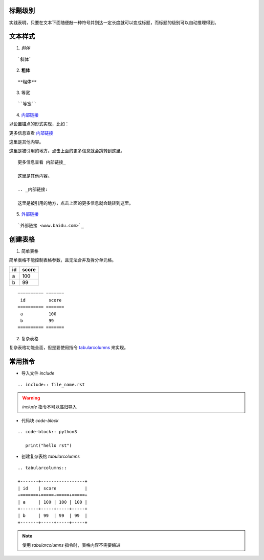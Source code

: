 标题级别
========

实践表明，只要在文本下面随便敲一种符号并到达一定长度就可以变成标题，而标题的级别可以自动推理得到。


文本样式
========

1. `斜体`

:: 

   `斜体`

2. **粗体**

:: 

   **粗体**

3. ``等宽``

:: 

   ``等宽``

4. 内部链接_

以设置锚点的形式实现，比如：

更多信息查看 内部链接_

这里是其他内容。

.. _内部链接:

这里是被引用的地方，点击上面的更多信息就会跳转到这里。

:: 

   更多信息查看 内部链接_

   这里是其他内容。

   .. _内部链接:

   这里是被引用的地方，点击上面的更多信息就会跳转到这里。

5. `外部链接 <www.baidu.com>`_

:: 

   `外部链接 <www.baidu.com>`_

创建表格
========

1. 简单表格

简单表格不能控制表格参数，且无法合并及拆分单元格。

========== =======
 id         score
========== =======
 a          100  
 b          99   
========== =======

:: 

   ========== =======
    id         score
   ========== =======
    a          100  
    b          99   
   ========== =======

2. 复杂表格

复杂表格功能全面，但是要使用指令 tabularcolumns_ 来实现。

常用指令
========

- 导入文件 `include`

:: 

   .. include:: file_name.rst

.. warning::

   `include` 指令不可以递归导入

- 代码块 `code-block`

:: 

   .. code-block:: python3

      print("hello rst")

.. _tabularcolumns:

- 创建复杂表格 `tabularcolumns`

:: 

   .. tabularcolumns::

   +-------+-----------------+
   | id    | score           |
   +=======+=====+=====+=====+
   | a     | 100 | 100 | 100 |
   +-------+-----+-----+-----+
   | b     | 99  | 99  | 99  |
   +-------+-----+-----+-----+

.. note::

   使用 `tabularcolumns` 指令时，表格内容不需要缩进
